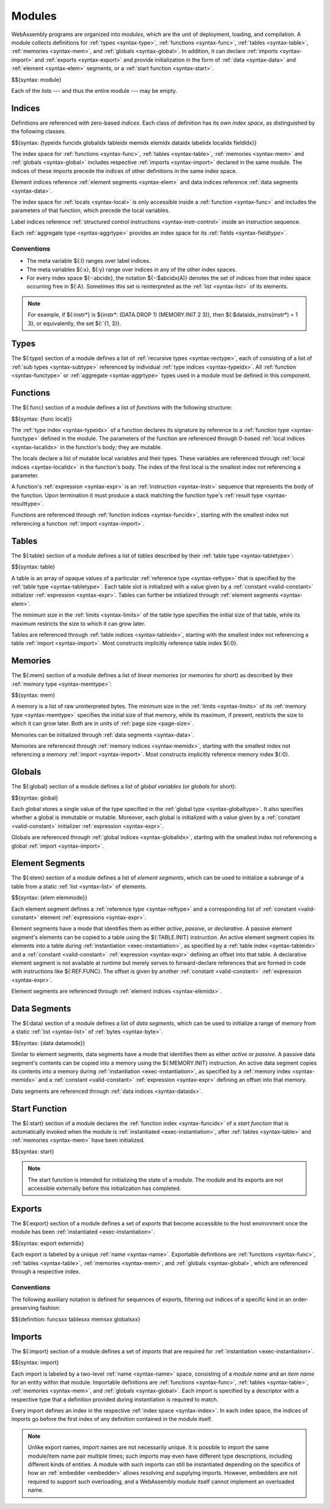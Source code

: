 .. index:: ! module, type definition, function type, function, table, memory, global, element, data, start function, import, export
   pair: abstract syntax; module
.. _syntax-module:

Modules
-------

WebAssembly programs are organized into *modules*,
which are the unit of deployment, loading, and compilation.
A module collects definitions for :ref:`types <syntax-type>`, :ref:`functions <syntax-func>`, :ref:`tables <syntax-table>`, :ref:`memories <syntax-mem>`, and :ref:`globals <syntax-global>`.
In addition, it can declare :ref:`imports <syntax-import>` and :ref:`exports <syntax-export>`
and provide initialization in the form of :ref:`data <syntax-data>` and :ref:`element <syntax-elem>` segments, or a :ref:`start function <syntax-start>`.

$${syntax: module}

Each of the lists --- and thus the entire module --- may be empty.


.. index:: ! index, ! index space, ! type index, ! function index, ! table index, ! memory index, ! global index, ! local index, ! label index, ! element index, ! data index, ! field index, function, global, table, memory, element, data, local, parameter, import, field
   pair: abstract syntax; type index
   pair: abstract syntax; function index
   pair: abstract syntax; table index
   pair: abstract syntax; memory index
   pair: abstract syntax; global index
   pair: abstract syntax; element index
   pair: abstract syntax; data index
   pair: abstract syntax; local index
   pair: abstract syntax; label index
   pair: abstract syntax; field index
   pair: type; index
   pair: function; index
   pair: table; index
   pair: memory; index
   pair: global; index
   pair: element; index
   pair: data; index
   pair: local; index
   pair: label; index
   pair: field; index
.. _syntax-typeidx:
.. _syntax-funcidx:
.. _syntax-tableidx:
.. _syntax-memidx:
.. _syntax-globalidx:
.. _syntax-elemidx:
.. _syntax-dataidx:
.. _syntax-localidx:
.. _syntax-labelidx:
.. _syntax-fieldidx:
.. _syntax-index:

Indices
~~~~~~~

Definitions are referenced with zero-based *indices*.
Each class of definition has its own *index space*, as distinguished by the following classes.

$${syntax: {typeidx funcidx globalidx tableidx memidx elemidx dataidx labelidx localidx fieldidx}}

The index space for :ref:`functions <syntax-func>`, :ref:`tables <syntax-table>`, :ref:`memories <syntax-mem>` and :ref:`globals <syntax-global>` includes respective :ref:`imports <syntax-import>` declared in the same module.
The indices of these imports precede the indices of other definitions in the same index space.

Element indices reference :ref:`element segments <syntax-elem>` and data indices reference :ref:`data segments <syntax-data>`.

The index space for :ref:`locals <syntax-local>` is only accessible inside a :ref:`function <syntax-func>` and includes the parameters of that function, which precede the local variables.

Label indices reference :ref:`structured control instructions <syntax-instr-control>` inside an instruction sequence.

Each :ref:`aggregate type <syntax-aggrtype>` provides an index space for its :ref:`fields <syntax-fieldtype>`.


.. _free-typeidx:
.. _free-funcidx:
.. _free-tableidx:
.. _free-memidx:
.. _free-globalidx:
.. _free-elemidx:
.. _free-dataidx:
.. _free-localidx:
.. _free-labelidx:
.. _free-fieldidx:
.. _free-index:

Conventions
...........

* The meta variable ${:l} ranges over label indices.

* The meta variables ${:x}, ${:y} range over indices in any of the other index spaces.

* For every index space ${-:abcidx}, the notation ${-:$abcidx(A)} denotes the set of indices from that index space occurring free in ${:A}. Sometimes this set is reinterpreted as the :ref:`list <syntax-list>` of its elements.

.. note::
   For example, if ${:instr*} is ${instr*: (DATA.DROP 1) (MEMORY.INIT 2 3)}, then ${:$dataidx_instrs(instr*) = 1 3}, or equivalently, the set ${:`{1, 3}}.


.. index:: ! type definition, type index, function type, aggregate type
   pair: abstract syntax; type definition
.. _syntax-typedef:

Types
~~~~~

The ${:type} section of a module defines a list of :ref:`recursive types <syntax-rectype>`, each of consisting of a list of :ref:`sub types <syntax-subtype>` referenced by individual :ref:`type indices <syntax-typeidx>`.
All :ref:`function <syntax-functype>` or :ref:`aggregate <syntax-aggrtype>` types used in a module must be defined in this component.


.. index:: ! function, ! local, function index, local index, type index, value type, expression, import
   pair: abstract syntax; function
   pair: abstract syntax; local
.. _syntax-local:
.. _syntax-func:

Functions
~~~~~~~~~

The ${:func} section of a module defines a list of *functions* with the following structure:

$${syntax: {func local}}

The :ref:`type index <syntax-typeidx>` of a function declares its signature by reference to a :ref:`function type <syntax-functype>` defined in the module.
The parameters of the function are referenced through 0-based :ref:`local indices <syntax-localidx>` in the function's body; they are mutable.

The locals declare a list of mutable local variables and their types.
These variables are referenced through :ref:`local indices <syntax-localidx>` in the function's body.
The index of the first local is the smallest index not referencing a parameter.

A function's :ref:`expression <syntax-expr>` is an :ref:`instruction <syntax-instr>` sequence that represents the body of the function.
Upon termination it must produce a stack matching the function type's :ref:`result type <syntax-resulttype>`.

Functions are referenced through :ref:`function indices <syntax-funcidx>`,
starting with the smallest index not referencing a function :ref:`import <syntax-import>`.


.. index:: ! table, table index, table type, limits, element, import
   pair: abstract syntax; table
.. _syntax-table:

Tables
~~~~~~

The ${:table} section of a module defines a list of *tables* described by their :ref:`table type <syntax-tabletype>`:

$${syntax: table}

A table is an array of opaque values of a particular :ref:`reference type <syntax-reftype>` that is specified by the :ref:`table type <syntax-tabletype>`.
Each table slot is initialized with a value given by a :ref:`constant <valid-constant>` initializer :ref:`expression <syntax-expr>`.
Tables can further be initialized through :ref:`element segments <syntax-elem>`.

The minimum size in the :ref:`limits <syntax-limits>` of the table type specifies the initial size of that table, while its maximum restricts the size to which it can grow later.

Tables are referenced through :ref:`table indices <syntax-tableidx>`,
starting with the smallest index not referencing a table :ref:`import <syntax-import>`.
Most constructs implicitly reference table index ${:0}.

.. index:: ! memory, memory index, memory type, limits, page size, data, import
   pair: abstract syntax; memory
.. _syntax-mem:

Memories
~~~~~~~~

The ${:mem} section of a module defines a list of *linear memories* (or *memories* for short) as described by their :ref:`memory type <syntax-memtype>`:

$${syntax: mem}

A memory is a list of raw uninterpreted bytes.
The minimum size in the :ref:`limits <syntax-limits>` of its :ref:`memory type <syntax-memtype>` specifies the initial size of that memory, while its maximum, if present, restricts the size to which it can grow later.
Both are in units of :ref:`page size <page-size>`.

Memories can be initialized through :ref:`data segments <syntax-data>`.

Memories are referenced through :ref:`memory indices <syntax-memidx>`,
starting with the smallest index not referencing a memory :ref:`import <syntax-import>`.
Most constructs implicitly reference memory index ${:0}.


.. index:: ! global, global index, global type, mutability, expression, constant, value, import
   pair: abstract syntax; global
.. _syntax-global:

Globals
~~~~~~~

The ${:global} section of a module defines a list of *global variables* (or *globals* for short):

$${syntax: global}

Each global stores a single value of the type specified in the :ref:`global type <syntax-globaltype>`.
It also specifies whether a global is immutable or mutable.
Moreover, each global is initialized with a value given by a :ref:`constant <valid-constant>` initializer :ref:`expression <syntax-expr>`.

Globals are referenced through :ref:`global indices <syntax-globalidx>`,
starting with the smallest index not referencing a global :ref:`import <syntax-import>`.


.. index:: ! element, ! element mode, ! active, ! passive, ! declarative, element index, table, table index, expression, constant, function index, list
   pair: abstract syntax; element
   pair: abstract syntax; element mode
   single: table; element
   single: element; segment
   single: element; mode
.. _syntax-elem:
.. _syntax-elemmode:

Element Segments
~~~~~~~~~~~~~~~~

The ${:elem} section of a module defines a list of *element segments*,
which can be used to initialize a subrange of a table from a static :ref:`list <syntax-list>` of elements.

$${syntax: {elem elemmode}}

Each element segment defines a :ref:`reference type <syntax-reftype>` and a corresponding list of :ref:`constant <valid-constant>` element :ref:`expressions <syntax-expr>`.

Element segments have a mode that identifies them as either *active*, *passive*, or *declarative*.
A passive element segment's elements can be copied to a table using the ${:TABLE.INIT} instruction.
An active element segment copies its elements into a table during :ref:`instantiation <exec-instantiation>`, as specified by a :ref:`table index <syntax-tableidx>` and a :ref:`constant <valid-constant>` :ref:`expression <syntax-expr>` defining an offset into that table.
A declarative element segment is not available at runtime but merely serves to forward-declare references that are formed in code with instructions like ${:REF.FUNC}.
The offset is given by another :ref:`constant <valid-constant>` :ref:`expression <syntax-expr>`.

Element segments are referenced through :ref:`element indices <syntax-elemidx>`.


.. index:: ! data, active, passive, data index, memory, memory index, expression, constant, byte, list
   pair: abstract syntax; data
   single: memory; data
   single: data; segment
.. _syntax-data:
.. _syntax-datamode:

Data Segments
~~~~~~~~~~~~~

The ${:data} section of a module defines a list of *data segments*,
which can be used to initialize a range of memory from a static :ref:`list <syntax-list>` of :ref:`bytes <syntax-byte>`.

$${syntax: {data datamode}}

Similar to element segments, data segments have a mode that identifies them as either *active* or *passive*.
A passive data segment's contents can be copied into a memory using the ${:MEMORY.INIT} instruction.
An active data segment copies its contents into a memory during :ref:`instantiation <exec-instantiation>`, as specified by a :ref:`memory index <syntax-memidx>` and a :ref:`constant <valid-constant>` :ref:`expression <syntax-expr>` defining an offset into that memory.

Data segments are referenced through :ref:`data indices <syntax-dataidx>`.


.. index:: ! start function, function, function index, table, memory, instantiation
   pair: abstract syntax; start function
.. _syntax-start:

Start Function
~~~~~~~~~~~~~~

The ${:start} section of a module declares the :ref:`function index <syntax-funcidx>` of a *start function* that is automatically invoked when the module is :ref:`instantiated <exec-instantiation>`, after :ref:`tables <syntax-table>` and :ref:`memories <syntax-mem>` have been initialized.

$${syntax: start}

.. note::
   The start function is intended for initializing the state of a module.
   The module and its exports are not accessible externally before this initialization has completed.


.. index:: ! export, name, index, external index, function index, table index, memory index, global index, function, table, memory, global, instantiation
   pair: abstract syntax; export
   pair: abstract syntax; external index
   single: function; export
   single: table; export
   single: memory; export
   single: global; export
.. _syntax-exportdesc:
.. _syntax-export:
.. _syntax-externidx:

Exports
~~~~~~~

The ${:export} section of a module defines a set of *exports* that become accessible to the host environment once the module has been :ref:`instantiated <exec-instantiation>`.

$${syntax: export externidx}

Each export is labeled by a unique :ref:`name <syntax-name>`.
Exportable definitions are :ref:`functions <syntax-func>`, :ref:`tables <syntax-table>`, :ref:`memories <syntax-mem>`, and :ref:`globals <syntax-global>`,
which are referenced through a respective index.


Conventions
...........

The following auxiliary notation is defined for sequences of exports, filtering out indices of a specific kind in an order-preserving fashion:

$${definition: funcsxx tablesxx memsxx globalsxx}


.. index:: ! import, name, function type, table type, memory type, global type, index, index space, type index, function index, table index, memory index, global index, function, table, memory, global, instantiation
   pair: abstract syntax; import
   single: function; import
   single: table; import
   single: memory; import
   single: global; import
.. _syntax-importdesc:
.. _syntax-import:

Imports
~~~~~~~

The ${:import} section of a module defines a set of *imports* that are required for :ref:`instantiation <exec-instantiation>`.

$${syntax: import}

Each import is labeled by a two-level :ref:`name <syntax-name>` space, consisting of a *module name* and an *item name* for an entity within that module.
Importable definitions are :ref:`functions <syntax-func>`, :ref:`tables <syntax-table>`, :ref:`memories <syntax-mem>`, and :ref:`globals <syntax-global>`.
Each import is specified by a descriptor with a respective type that a definition provided during instantiation is required to match.

Every import defines an index in the respective :ref:`index space <syntax-index>`.
In each index space, the indices of imports go before the first index of any definition contained in the module itself.

.. note::
   Unlike export names, import names are not necessarily unique.
   It is possible to import the same module/item name pair multiple times;
   such imports may even have different type descriptions, including different kinds of entities.
   A module with such imports can still be instantiated depending on the specifics of how an :ref:`embedder <embedder>` allows resolving and supplying imports.
   However, embedders are not required to support such overloading,
   and a WebAssembly module itself cannot implement an overloaded name.
